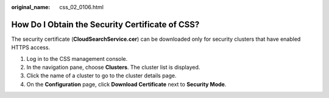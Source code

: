 :original_name: css_02_0106.html

.. _css_02_0106:

How Do I Obtain the Security Certificate of CSS?
================================================

The security certificate (**CloudSearchService.cer**) can be downloaded only for security clusters that have enabled HTTPS access.

#. Log in to the CSS management console.
#. In the navigation pane, choose **Clusters**. The cluster list is displayed.
#. Click the name of a cluster to go to the cluster details page.
#. On the **Configuration** page, click **Download Certificate** next to **Security Mode**.

